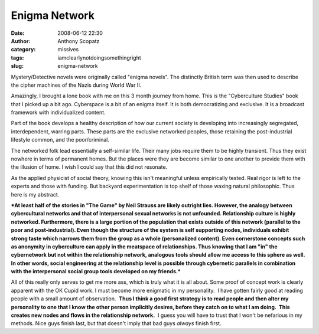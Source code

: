 Enigma Network
##############
:date: 2008-06-12 22:30
:author: Anthony Scopatz
:category: missives
:tags: iamclearlynotdoingsomethingright
:slug: enigma-network

Mystery/Detective novels were originally called "enigma novels". The
distinctly British term was then used to describe the cipher machines of
the Nazis during World War II.

Amazingly, I brought a lone book with me on this 3 month journey from
home. This is the "Cyberculture Studies" book that I picked up a bit
ago. Cyberspace is a bit of an enigma itself. It is both democratizing
and exclusive. It is a broadcast framework with individualized content.

Part of the book develops a healthy description of how our current
society is developing into increasingly segregated, interdependent,
warring parts. These parts are the exclusive networked peoples, those
retaining the post-industrial lifestyle common, and the poor/criminal.

The networked folk lead essentially a self-similar life. Their many jobs
require them to be highly transient. Thus they exist nowhere in terms of
permanent homes. But the places were they are become similar to one
another to provide them with the illusion of home. I wish I could say
that this did not resonate.

As the applied physicist of social theory, knowing this isn't
meaningful unless empirically tested. Real rigor is left to the experts
and those with funding. But backyard experimentation is top shelf of
those waxing natural philosophic. Thus here is my abstract.

***At least half of the stories in "The Game" by Neil Strauss are likely
outright lies. However, the analogy between cybercultural networks and
that of interpersonal sexual networks is not unfounded. Relationship
culture is highly networked. Furthermore, there is a large portion of
the population that exists outside of this network (parallel to the poor
and post-industrial). Even though the structure of the system is self
supporting nodes, individuals exhibit strong taste which narrows them
from the group as a whole (personalized content). Even cornerstone
concepts such as anonymity in cyberculture can apply in the meatspace of
relationships. Thus knowing that I am "in" the cybernetwork but not
within the relationship network, analogous tools should allow me access
to this sphere as well. In other words, social engineering at the
relationship level is possible through cybernetic parallels in
combination with the interpersonal social group tools developed on my
friends.***

All of this really only serves to get me more ass, which is truly what
it is all about. Some proof of concept work is clearly apparent with the
OK Cupid work. I must become more enigmatic in my personality.  I have
gotten fairly good at reading people with a small amount of
observation.  **Thus I think a good first strategy is to read people and
then alter my personality to one that I know the other person implicitly
desires, before they catch on to what I am doing.  This creates new
nodes and flows in the relationship network.**  I guess you will have to
trust that I won't be nefarious in my methods. Nice guys finish last,
but that doesn't imply that bad guys *always* finish first.
